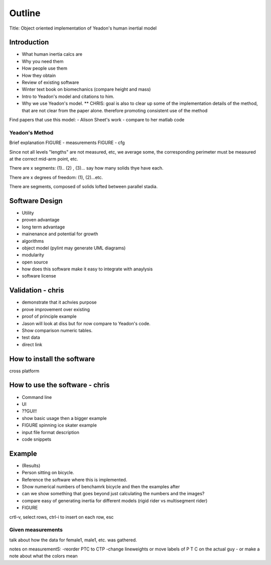 =======
Outline
=======

Title: Object oriented implementation of Yeadon's human inertial model

Introduction
============

- What human inertia calcs are
- Why you need them
- How people use them
- How they obtain
- Review of existing software
- Winter text book on biomechanics (compare height and mass)
- Intro to Yeadon's model and citations to him.
- Why we use Yeadon's model.
  ** CHRIS: goal is also to clear up some of the implementation details of the method, that are not clear from the paper alone. therefore promoting consistent use of the method

Find papers that use this model:
- Alison Sheet's work
- compare to her matlab code

Yeadon's Method
---------------

Brief explanation
FIGURE - measurements
FIGURE - cfg

Since not all levels "lengths" are not measured, etc, we average some, the corresponding perimeter must be measured at the correct mid-arm point, etc.

There are x segments: (1).. (2) , (3)... say how many solids thye have each.

There are x degrees of freedom: (1), (2)...etc.

There are segments, composed of solids lofted between parallel stadia.

Software Design
===============

- Utility
- proven advantage
- long term advantage
- mainenance and potential for growth
- algorithms
- object model (pylint may generate UML diagrams)
- modularity
- open source
- how does this software make it easy to integrate with anaylysis
- software license

Validation - chris
==========

- demonstrate that it achvies purpose
- prove improvement over existing
- proof of principle example
- Jason will look at diss but for now compare to Yeadon's code.
- Show comparison numeric tables.
- test data
- direct link

How to install the software
===========================

cross platform

How to use the software - chris
=======================
- Command line
- UI
- ??GUI!!
- show basic usage then a bigger example
- FIGURE spinning ice skater example
- input file format description
- code snippets

Example
=======

- (Results)
- Person sitting on bicycle.
- Reference the software where this is implemented.
- Show numerical numbers of benchamrk bicycle and then the examples after
- can we show something that goes beyond just calculating the numbers and the images?
- compare easy of generating inertia for different models (rigid rider vs multisegment rider)
- FIGURE 

crtl-v, select rows, ctrl-i to insert on each row, esc

Given measurements
------------------
talk about how the data for female1, male1, etc. was gathered.


notes on measurementS:
-reorder PTC to CTP
-change lineweights or move labels of P T C on the actual guy
- or make a note about what the colors mean
